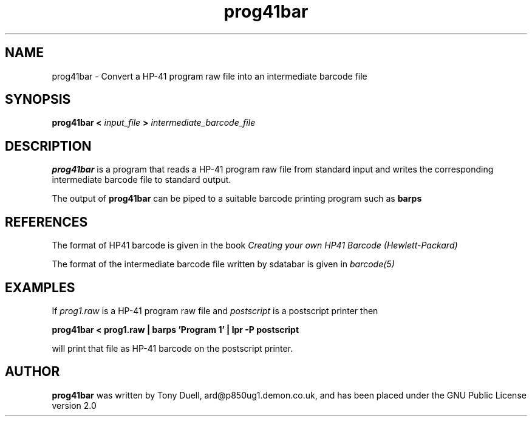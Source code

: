 .TH prog41bar 1 14-April-2018 "LIF Utilities" "LIF Utilities"
.SH NAME
prog41bar \- Convert a HP-41 program raw file into an intermediate barcode file
.SH SYNOPSIS
.B prog41bar <
.I input_file
.B >
.I intermediate_barcode_file
.SH DESCRIPTION
.B prog41bar
is a program that reads a HP-41 program raw file from standard input and writes the corresponding intermediate barcode file to standard output. 
.PP
The output of 
.B prog41bar
can be piped to a suitable barcode printing program such as 
.B barps
.SH REFERENCES
The format of HP41 barcode is given in the book
.I Creating your own HP41 Barcode (Hewlett\-Packard)
.PP
The format of the intermediate barcode file written by sdatabar is given in 
.I barcode(5)
.SH EXAMPLES
If
.I prog1.raw
is a HP-41 program raw file and 
.I postscript
is a postscript printer
then
.PP
.B prog41bar < prog1.raw | barps 'Program 1' | lpr -P postscript
.PP
will print that file as HP-41 barcode on the postscript printer.
.SH AUTHOR
.B prog41bar
was written by Tony Duell, ard@p850ug1.demon.co.uk, and has been placed 
under the GNU Public License version 2.0
